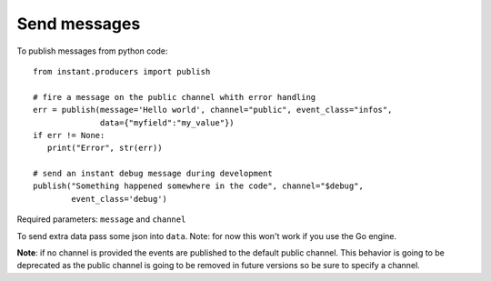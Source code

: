 Send messages
=============

To publish messages from python code:

.. highlight:: python

::

   from instant.producers import publish 

   # fire a message on the public channel whith error handling
   err = publish(message='Hello world', channel="public", event_class="infos", 
                 data={"myfield":"my_value"})
   if err != None:
      print("Error", str(err))
   
   # send an instant debug message during development
   publish("Something happened somewhere in the code", channel="$debug", 
           event_class='debug')
   
Required parameters: ``message`` and ``channel``

To send extra data pass some json into ``data``. Note: for now this won't work if you use 
the Go engine.

**Note**: if no channel is provided the events are published to the default public channel. 
This behavior is going to be deprecated as the public channel is going to be removed in future
versions so be sure to specify a channel.

